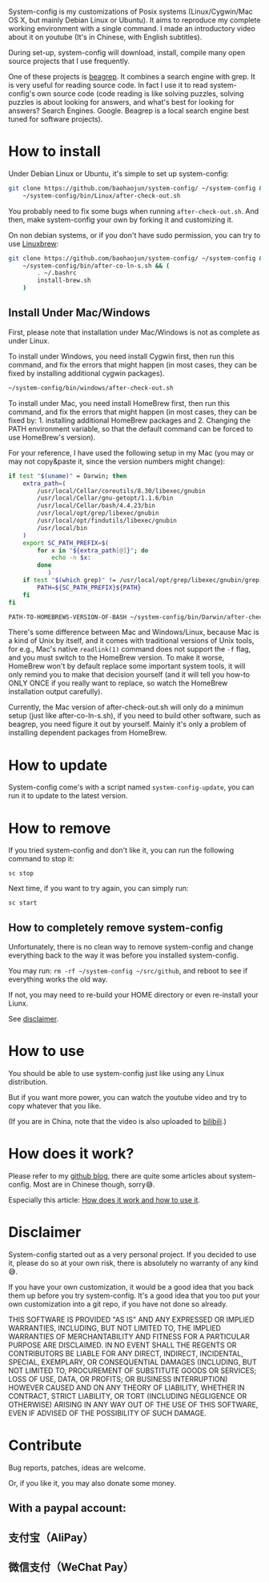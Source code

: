 System-config is my customizations of Posix systems (Linux/Cygwin/Mac
OS X, but mainly Debian Linux or Ubuntu). It aims to reproduce my
complete working environment with a single command. I made an
introductory video about it on youtube (It's in Chinese, with English
subtitles).

#+BEGIN_HTML
<div class="figure">
<p><a href="https://www.youtube.com/watch?v=qp2b3-Guej0"><img src="http://baohaojun.github.io/images/system-config-youtube.png" alt="system-config-youtube.png" /></a>
</p>
</div>

#+END_HTML

During set-up, system-config will download, install, compile many open
source projects that I use frequently.

One of these projects is [[https://github.com/baohaojun/beagrep][beagrep]]. It combines a search engine with
grep. It is very useful for reading source code. In fact I use it to
read system-config's own source code (code reading is like solving
puzzles, solving puzzles is about looking for answers, and what's best
for looking for answers? Search Engines. Google. Beagrep is a local
search engine best tuned for software projects).

* How to install

Under Debian Linux or Ubuntu, it's simple to set up system-config:

#+BEGIN_SRC sh
  git clone https://github.com/baohaojun/system-config/ ~/system-config &&
      ~/system-config/bin/Linux/after-check-out.sh
#+END_SRC

You probably need to fix some bugs when running =after-check-out.sh=. And then, make system-config your own by forking it and customizing it.

On non debian systems, or if you don't have sudo permission, you can try to use [[http://linuxbrew.sh/][Linuxbrew]]:

#+BEGIN_SRC sh
  git clone https://github.com/baohaojun/system-config/ ~/system-config &&
      ~/system-config/bin/after-co-ln-s.sh && (
          . ~/.bashrc
          install-brew.sh
      )
#+END_SRC

** Install Under Mac/Windows

First, please note that installation under Mac/Windows is not as complete as under Linux.

To install under Windows, you need install Cygwin first, then run this command, and fix the errors that might happen (in most cases, they can be fixed by installing additional cygwin packages).
#+BEGIN_SRC sh
~/system-config/bin/windows/after-check-out.sh
#+END_SRC

To install under Mac, you need install HomeBrew first, then run this command, and fix the errors that might happen (in most cases, they can be fixed by: 1. installing additional HomeBrew packages and 2. Changing the PATH environment variable, so that the default command can be forced to use HomeBrew's version).

For your reference, I have used the following setup in my Mac (you may or may not copy&paste it, since the version numbers might change):

#+BEGIN_SRC sh
if test "$(uname)" = Darwin; then
    extra_path=(
        /usr/local/Cellar/coreutils/8.30/libexec/gnubin
        /usr/local/Cellar/gnu-getopt/1.1.6/bin
        /usr/local/Cellar/bash/4.4.23/bin
        /usr/local/opt/grep/libexec/gnubin
        /usr/local/opt/findutils/libexec/gnubin
        /usr/local/bin
    )
    export SC_PATH_PREFIX=$(
        for x in "${extra_path[@]}"; do
            echo -n $x:
        done
           )
    if test "$(which grep)" != /usr/local/opt/grep/libexec/gnubin/grep; then
        PATH=${SC_PATH_PREFIX}${PATH}
    fi
fi

#+END_SRC

#+BEGIN_SRC sh
PATH-TO-HOMEBREWS-VERSION-OF-BASH ~/system-config/bin/Darwin/after-check-out.sh # The Mac's /bin/bash's version is too low.
#+END_SRC

There's some difference between Mac and Windows/Linux, because Mac is a kind of Unix by itself, and it comes with traditional versions of Unix tools, for e.g., Mac's native =readlink(1)= command does not support the =-f= flag, and you must switch to the HomeBrew version. To make it worse, HomeBrew won't by default replace some important system tools, it will only remind you to make that decision yourself (and it will tell you how-to ONLY ONCE if you really want to replace, so watch the HomeBrew installation output carefully).

Currently, the Mac version of after-check-out.sh will only do a minimun setup (just like after-co-ln-s.sh), if you need to build other software, such as beagrep, you need figure it out by yourself. Mainly it's only a problem of installing dependent packages from HomeBrew.

* How to update

System-config come's with a script named =system-config-update=, you can run it to update to the latest version.

* How to remove

If you tried system-config and don't like it, you can run the following command to stop it:

=sc stop=

Next time, if you want to try again, you can simply run:

=sc start=

** How to completely remove system-config

Unfortunately, there is no clean way to remove system-config and change everything back to the way it was before you installed system-config.

You may run: =rm -rf ~/system-config ~/src/github=, and reboot to see if everything works the old way.

If not, you may need to re-build your HOME directory or even re-install your Liunx.

See [[#disclaimer][disclaimer]].

* How to use

You should be able to use system-config just like using any Linux distribution.

But if you want more power, you can watch the youtube video and try to copy whatever that you like.

(If you are in China, note that the video is also uploaded to [[http://www.bilibili.com/video/av3376647/][bilibili]].)

* How does it work?

Please refer to my [[http://baohaojun.github.io/][github blog]], there are quite some articles about system-config. Most are in Chinese though, sorry😅.

Especially this article: [[http://baohaojun.github.io/blog/2016/04/13/0-system-config-how-does-it-work-and-how-to-use-it.html][How does it work and how to use it]].

* Disclaimer
  :PROPERTIES:
  :CUSTOM_ID: disclaimer
  :END:

System-config started out as a very personal project. If you decided to use it, please do so at your own risk, there is absolutely no warranty of any kind😅.

If you have your own customization, it would be a good idea that you back them up before you try system-config. It's a good idea that you too put your own customization into a git repo, if you have not done so already.

THIS SOFTWARE IS PROVIDED "AS IS" AND ANY EXPRESSED OR IMPLIED WARRANTIES, INCLUDING, BUT NOT LIMITED TO, THE IMPLIED WARRANTIES OF MERCHANTABILITY AND FITNESS FOR A PARTICULAR PURPOSE ARE DISCLAIMED. IN NO EVENT SHALL THE REGENTS OR CONTRIBUTORS BE LIABLE FOR ANY DIRECT, INDIRECT, INCIDENTAL, SPECIAL, EXEMPLARY, OR CONSEQUENTIAL DAMAGES (INCLUDING, BUT NOT LIMITED TO, PROCUREMENT OF SUBSTITUTE GOODS OR SERVICES; LOSS OF USE, DATA, OR PROFITS; OR BUSINESS INTERRUPTION) HOWEVER CAUSED AND ON ANY THEORY OF LIABILITY, WHETHER IN CONTRACT, STRICT LIABILITY, OR TORT (INCLUDING NEGLIGENCE OR OTHERWISE) ARISING IN ANY WAY OUT OF THE USE OF THIS SOFTWARE, EVEN IF ADVISED OF THE POSSIBILITY OF SUCH DAMAGE.

* Contribute

Bug reports, patches, ideas are welcome.

Or, if you like it, you may also donate some money.

** With a paypal account:

#+BEGIN_HTML
<a href='https://pledgie.com/campaigns/33066'><img alt='Click here to lend your support to: Well done, Mr. Bao Haojun. and
make a donation at pledgie.com !' src='https://pledgie.com/campaigns/33066.png?skin_name=chrome' border='0' ></a>
#+END_HTML

** 支付宝（AliPay）

[[http://baohaojun.github.io/images/bhj-alipay.png]]

** 微信支付（WeChat Pay）

[[http://baohaojun.github.io/images/bhj-wechat-pay.png]]
